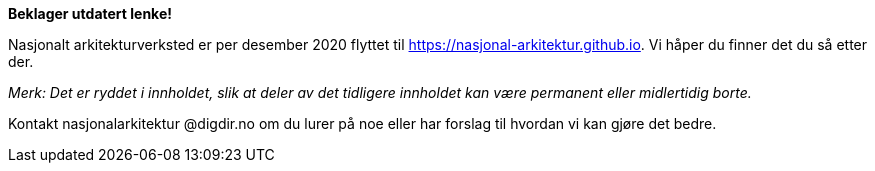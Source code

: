 [red]#**Beklager utdatert lenke!**#

====
Nasjonalt arkitekturverksted er per desember 2020 flyttet til https://nasjonal-arkitektur.github.io. Vi håper du finner det du så etter der.

_Merk: Det er ryddet i innholdet, slik at deler av det tidligere innholdet kan være permanent eller midlertidig borte._

Kontakt nasjonalarkitektur @digdir.no om du lurer på noe eller har forslag til hvordan vi kan gjøre det bedre.
====
